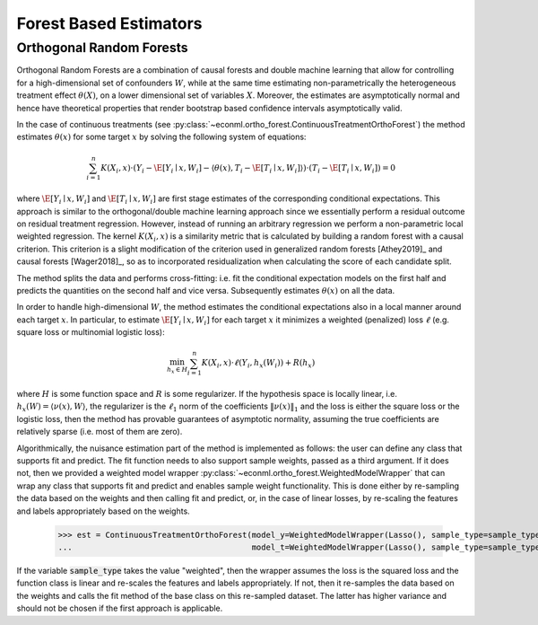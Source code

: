 Forest Based Estimators
=======================


Orthogonal Random Forests
-------------------------

Orthogonal Random Forests are a combination of causal forests and double machine learning that allow
for controlling for a high-dimensional set of confounders :math:`W`, while at the same time estimating non-parametrically
the heterogeneous treatment effect :math:`\theta(X)`, on a lower dimensional set of variables :math:`X`. 
Moreover, the estimates are asymptotically normal and hence have theoretical properties
that render bootstrap based confidence intervals asymptotically valid. 

In the case of continuous treatments (see :py:class:`~econml.ortho_forest.ContinuousTreatmentOrthoForest`) the method estimates :math:`\theta(x)` for some target :math:`x` by solving the following
system of equations:

.. math::

    \sum_{i=1}^n K(X_i, x)\cdot \left( Y_i - \hat{\E}[Y_i \mid x, W_i] - \langle \theta(x), T_i - \hat{\E}[T_i \mid x, W_i] \rangle \right)\cdot \left(T_i - \hat{\E}[T_i \mid x, W_i]\right) = 0

where :math:`\hat{\E}[Y_i \mid x, W_i]` and :math:`\hat{\E}[T_i \mid x, W_i]` are first stage estimates of the
corresponding conditional expectations. This approach is similar to the orthogonal/double machine learning
approach since we essentially perform a residual outcome on residual treatment regression. However, instead
of running an arbitrary regression we perform a non-parametric local weighted regression. The kernel :math:`K(X_i, x)`
is a similarity metric that is calculated by building a random forest with a causal criterion. This 
criterion is a slight modification of the criterion used in generalized random forests [Athey2019]_ and 
causal forests [Wager2018]_, so as to incorporated residualization when calculating the score of each candidate
split.

The method splits the data and performs cross-fitting: i.e. fit the
conditional expectation models on the first half and predicts the quantities on the second half and vice versa. 
Subsequently estimates :math:`\theta(x)` on all the data. 

In order to handle high-dimensional :math:`W`, the method estimates the conditional expectations also in a local manner
around each target :math:`x`. In particular, to estimate :math:`\hat{\E}[Y_i \mid x, W_i]` for each target :math:`x`
it minimizes a weighted (penalized) loss :math:`\ell` (e.g. square loss or multinomial logistic loss):

.. math::

    \min_{h_x \in H} \sum_{i=1}^n K(X_i, x)\cdot \ell(Y_i, h_x(W_i)) + R(h_x)

where :math:`H` is some function space and :math:`R` is some regularizer. If the hypothesis space
is locally linear, i.e. :math:`h_x(W) = \langle \nu(x), W \rangle`, the regularizer is the 
:math:`\ell_1` norm of the coefficients :math:`\|\nu(x)\|_1` and the loss is either the square
loss or the logistic loss, then the method has provable guarantees of asymptotic normality,
assuming the true coefficients are relatively sparse (i.e. most of them are zero). 

Algorithmically, the nuisance estimation part of the method is implemented as follows: the user can define any class that
supports fit and predict. The fit function needs to also support sample weights, passed as a third argument. 
If it does not, then we provided a weighted model wrapper :py:class:`~econml.ortho_forest.WeightedModelWrapper` that
can wrap any class that supports fit and predict and enables sample weight functionality. This is done either
by re-sampling the data based on the weights and then calling fit and predict, or, in the case of linear losses,
by re-scaling the features and labels appropriately based on the weights.


    >>> est = ContinuousTreatmentOrthoForest(model_y=WeightedModelWrapper(Lasso(), sample_type=sample_type),
    ...                                      model_t=WeightedModelWrapper(Lasso(), sample_type=sample_type))

If the variable :code:`sample_type` takes the value "weighted", then the wrapper assumes the loss
is the squared loss and the function class is linear and re-scales the features and labels appropriately.
If not, then it re-samples the data based on the weights and calls the fit method of the base
class on this re-sampled dataset. The latter has higher variance and should not be chosen if the
first approach is applicable.

